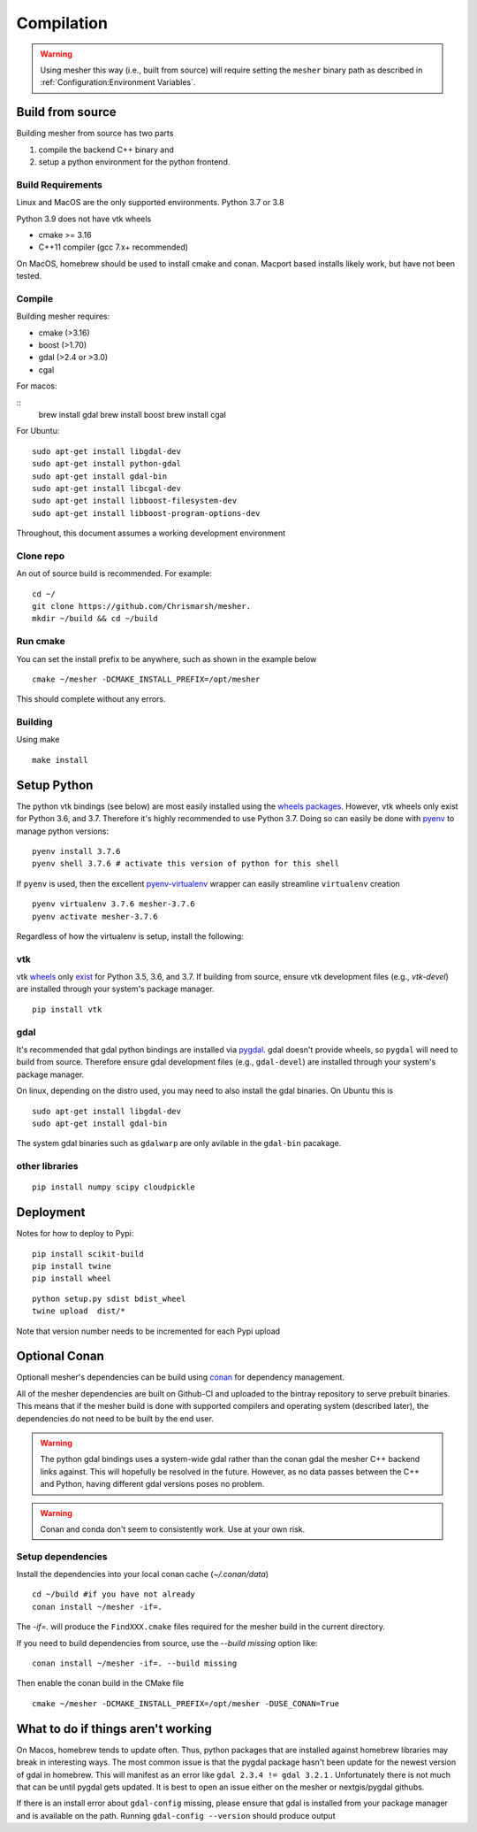 Compilation
-----------

.. warning::
   Using mesher this way (i.e., built from source) will require setting the ``mesher`` binary path as described in :ref:`Configuration:Environment Variables`.


Build from source
=================

Building mesher from source has two parts 

1) compile the backend C++ binary and
2) setup a python environment for the python frontend.


Build Requirements
*******************

Linux and MacOS are the only supported environments.
Python  3.7 or 3.8

Python 3.9 does not have vtk wheels

- cmake >= 3.16
- C++11 compiler (gcc 7.x+ recommended)

On MacOS, homebrew should be used to install cmake and conan. Macport based installs likely work, but have not been tested.

Compile
********

Building mesher requires:

- cmake (>3.16)
- boost (>1.70)
- gdal (>2.4 or >3.0)
- cgal


For macos:

::
      brew install gdal
      brew install boost
      brew install cgal

For Ubuntu:

::

    sudo apt-get install libgdal-dev
    sudo apt-get install python-gdal
    sudo apt-get install gdal-bin
    sudo apt-get install libcgal-dev
    sudo apt-get install libboost-filesystem-dev
    sudo apt-get install libboost-program-options-dev

Throughout, this document assumes a working development environment

Clone repo
***********
An out of source build is recommended. For example:
::

    cd ~/
    git clone https://github.com/Chrismarsh/mesher.
    mkdir ~/build && cd ~/build


Run cmake
*********
You can set the install prefix to be anywhere, such as shown in the example below
::

    cmake ~/mesher -DCMAKE_INSTALL_PREFIX=/opt/mesher

This should complete without any errors.


Building
*********
Using make
::

    make install 


Setup Python
============


The python vtk bindings (see below) are most easily installed using the `wheels packages <https://pypi.org/project/vtk/#files>`_. However, vtk wheels only exist for Python 3.6, and 3.7.
Therefore it's highly recommended to use Python 3.7. Doing so can easily be done with `pyenv <https://github.com/pyenv/pyenv>`_ to manage python versions:
::

   pyenv install 3.7.6
   pyenv shell 3.7.6 # activate this version of python for this shell


If ``pyenv`` is used, then the excellent `pyenv-virtualenv <https://github.com/pyenv/pyenv-virtualenv>`_ wrapper can easily streamline ``virtualenv`` creation 
::

   pyenv virtualenv 3.7.6 mesher-3.7.6
   pyenv activate mesher-3.7.6


Regardless of how the virtualenv is setup, install the following:


vtk
***

vtk `wheels <https://prabhuramachandran.blogspot.com/2018/01/vtk-810-wheels-for-all-platforms-on-pypi.html>`_ only `exist <https://pypi.org/project/vtk/#files>`_ for Python 3.5, 3.6, and 3.7. If building from source, ensure vtk development files (e.g., `vtk-devel`) are installed through your system's package manager.

::

   pip install vtk


gdal 
****

It's recommended that gdal python bindings are installed via `pygdal <https://github.com/nextgis/pygdal>`_. gdal doesn't provide wheels, so ``pygdal`` will need to build from source. Therefore ensure gdal development files (e.g., ``gdal-devel``) are installed through your system's package manager. 

On linux, depending on the distro used, you may need to also install the gdal binaries. On Ubuntu this is
::

   sudo apt-get install libgdal-dev
   sudo apt-get install gdal-bin

The system gdal binaries such as ``gdalwarp`` are only avilable in the ``gdal-bin`` pacakage.


other libraries
***************
:: 
   
   pip install numpy scipy cloudpickle



Deployment
==========
Notes for how to deploy to Pypi:

:: 
   
   pip install scikit-build
   pip install twine
   pip install wheel

::

   python setup.py sdist bdist_wheel
   twine upload  dist/*


Note that version number needs to be incremented for each Pypi upload


Optional Conan
===============
Optionall mesher's dependencies can be build using `conan <https://www.conan.io/>`_ for dependency management.

All of the mesher dependencies are built on Github-CI and uploaded to the bintray repository to serve prebuilt binaries. This means that if the mesher build is done with supported compilers and operating system (described later), the dependencies do not need to be built by the end user.


.. warning::
   The python gdal bindings uses a system-wide gdal rather than the conan gdal the mesher C++ backend links against. This will hopefully be resolved in the future. However, as no data passes between the C++ and Python, having different gdal versions poses no problem.

.. warning::
    Conan and conda don't seem to consistently work. Use at your own risk.

Setup dependencies
******************
Install the dependencies into your local conan cache (`~/.conan/data`)
::

    cd ~/build #if you have not already
    conan install ~/mesher -if=.


The `-if=.` will produce the ``FindXXX.cmake`` files required for the mesher build in the current directory.

If you need to build dependencies from source, use the `--build missing` option like:
::

    conan install ~/mesher -if=. --build missing

Then enable the conan build in the CMake file

::

    cmake ~/mesher -DCMAKE_INSTALL_PREFIX=/opt/mesher -DUSE_CONAN=True


What to do if things aren't working
=====================================

On Macos, homebrew tends to update often. Thus, python packages that are installed against homebrew libraries may break in interesting ways.
The most common issue is that the pygdal package hasn't been update for the newest version of gdal in homebrew. This will manifest as an error like
``gdal 2.3.4 != gdal 3.2.1`` . Unfortunately there is not much that can be until pygdal gets updated. It is best to open an issue either on the mesher or nextgis/pygdal githubs.

If there is an install error about ``gdal-config`` missing, please ensure that gdal is installed from your package manager and is available on the path. Running
``gdal-config --version`` should produce output













